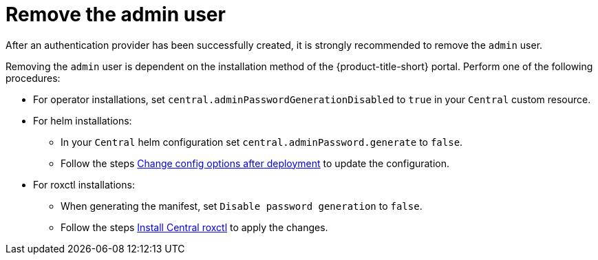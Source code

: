 // Module included in the following assemblies:
//
// * operating/manage-user-access/remove-admin-user.adoc
:_mod-docs-content-type: PROCEDURE
[id="remove_admin-user_{context}"]
= Remove the admin user

After an authentication provider has been successfully created, it is strongly recommended to remove the `admin` user.

Removing the `admin` user is dependent on the installation method of the {product-title-short} portal.
Perform one of the following procedures:

* For operator installations, set `central.adminPasswordGenerationDisabled` to `true` in your `Central` custom resource.

* For helm installations:
** In your `Central` helm configuration set `central.adminPassword.generate` to `false`.
** Follow the steps xref:./change-config-options-after-deployment-central-service.adoc[Change config options after deployment] to update the configuration.

* For roxctl installations:
** When generating the manifest, set `Disable password generation` to `false`.
** Follow the steps xref:./install-central-roxctl.adoc[Install Central roxctl] to apply the changes.
